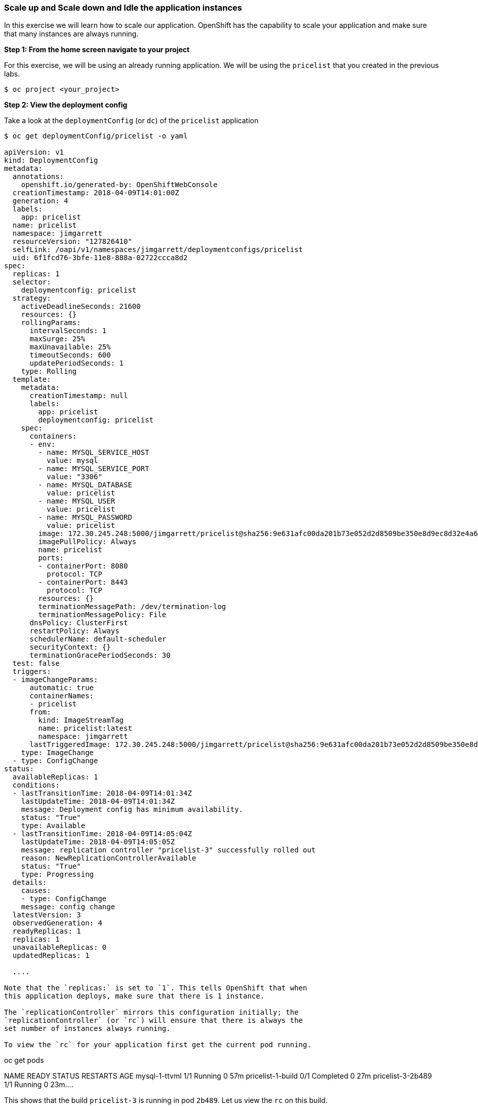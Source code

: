 [[scale-up-and-scale-down-and-idle-the-application-instances]]
Scale up and Scale down and Idle the application instances
~~~~~~~~~~~~~~~~~~~~~~~~~~~~~~~~~~~~~~~~~~~~~~~~~~~~~~~~~~

In this exercise we will learn how to scale our application. OpenShift
has the capability to scale your application and make sure that many
instances are always running.

*Step 1: From the home screen navigate to your project*

For this exercise, we will be using an already running application. We
will be using the `pricelist` that you created in the
previous labs.
....
$ oc project <your_project>
....

*Step 2: View the deployment config*

Take a look at the `deploymentConfig` (or `dc`) of the `pricelist`
application

....
$ oc get deploymentConfig/pricelist -o yaml

apiVersion: v1
kind: DeploymentConfig
metadata:
  annotations:
    openshift.io/generated-by: OpenShiftWebConsole
  creationTimestamp: 2018-04-09T14:01:00Z
  generation: 4
  labels:
    app: pricelist
  name: pricelist
  namespace: jimgarrett
  resourceVersion: "127826410"
  selfLink: /oapi/v1/namespaces/jimgarrett/deploymentconfigs/pricelist
  uid: 6f1fcd76-3bfe-11e8-888a-02722ccca8d2
spec:
  replicas: 1
  selector:
    deploymentconfig: pricelist
  strategy:
    activeDeadlineSeconds: 21600
    resources: {}
    rollingParams:
      intervalSeconds: 1
      maxSurge: 25%
      maxUnavailable: 25%
      timeoutSeconds: 600
      updatePeriodSeconds: 1
    type: Rolling
  template:
    metadata:
      creationTimestamp: null
      labels:
        app: pricelist
        deploymentconfig: pricelist
    spec:
      containers:
      - env:
        - name: MYSQL_SERVICE_HOST
          value: mysql
        - name: MYSQL_SERVICE_PORT
          value: "3306"
        - name: MYSQL_DATABASE
          value: pricelist
        - name: MYSQL_USER
          value: pricelist
        - name: MYSQL_PASSWORD
          value: pricelist
        image: 172.30.245.248:5000/jimgarrett/pricelist@sha256:9e631afc00da201b73e052d2d8509be350e8d9ec8d32e4a6afe8104d49a6162d
        imagePullPolicy: Always
        name: pricelist
        ports:
        - containerPort: 8080
          protocol: TCP
        - containerPort: 8443
          protocol: TCP
        resources: {}
        terminationMessagePath: /dev/termination-log
        terminationMessagePolicy: File
      dnsPolicy: ClusterFirst
      restartPolicy: Always
      schedulerName: default-scheduler
      securityContext: {}
      terminationGracePeriodSeconds: 30
  test: false
  triggers:
  - imageChangeParams:
      automatic: true
      containerNames:
      - pricelist
      from:
        kind: ImageStreamTag
        name: pricelist:latest
        namespace: jimgarrett
      lastTriggeredImage: 172.30.245.248:5000/jimgarrett/pricelist@sha256:9e631afc00da201b73e052d2d8509be350e8d9ec8d32e4a6afe8104d49a6162d
    type: ImageChange
  - type: ConfigChange
status:
  availableReplicas: 1
  conditions:
  - lastTransitionTime: 2018-04-09T14:01:34Z
    lastUpdateTime: 2018-04-09T14:01:34Z
    message: Deployment config has minimum availability.
    status: "True"
    type: Available
  - lastTransitionTime: 2018-04-09T14:05:04Z
    lastUpdateTime: 2018-04-09T14:05:05Z
    message: replication controller "pricelist-3" successfully rolled out
    reason: NewReplicationControllerAvailable
    status: "True"
    type: Progressing
  details:
    causes:
    - type: ConfigChange
    message: config change
  latestVersion: 3
  observedGeneration: 4
  readyReplicas: 1
  replicas: 1
  unavailableReplicas: 0
  updatedReplicas: 1
  
  ....

Note that the `replicas:` is set to `1`. This tells OpenShift that when
this application deploys, make sure that there is 1 instance.

The `replicationController` mirrors this configuration initially; the
`replicationController` (or `rc`) will ensure that there is always the
set number of instances always running.

To view the `rc` for your application first get the current pod running.

....
oc get pods

NAME                READY     STATUS      RESTARTS   AGE
mysql-1-ttvml       1/1       Running     0          57m
pricelist-1-build   0/1       Completed   0          27m
pricelist-3-2b489   1/1       Running     0          23m....

This shows that the build `pricelist-3` is running in pod `2b489`. Let us
view the `rc` on this build.

....
$ oc get rc/pricelist-3
NAME          DESIRED   CURRENT   READY     AGE
pricelist-3   1         1         1         24m
....

*Note:* You can change the number of replicas in `DeploymentConfig` or
the `ReplicationController`.

However note that if you change the `deploymentConfig` it applies to
your application. This means, even if you delete the current replication
controller, the new one that gets created will be assigned the REPLICAS
value based on what is set for DC. If you change it on the Replication
Controller, the application will scale up. But if you happen to delete
the current replication controller for some reason, you will loose that
setting.

*Step 3: Scale Application*

To scale your application we will edit the `deploymentConfig` to 3.

Open your browser to the Overview page and note you only have one
instance running.

Now scale your application using the `oc scale` command (remembering to
specify the `dc`)

....
$ oc scale --replicas=3 dc/pricelist
deploymentconfig "pricelist" scaled
....

If you look at the web console and you will see that there are 3
instances running now

*Note:* You can also scale up and down from the web console by going to
the project overview page and clicking twice on
image:images/scale_up.jpg[image] right next to the pod count circle to
add 2 more pods.

On the command line, see how many pods you are running now:

....
$ oc get pods

NAME                READY     STATUS      RESTARTS   AGE
pricelist-1-build   0/1       Completed   0          30m
pricelist-3-2b489   1/1       Running     0          26m
pricelist-3-kq5x8   1/1       Running     0          1m
pricelist-3-mfrmb   1/1       Running     0          1m
....

You now have 3 instances of `pricelist-3` running (each with a different
pod-id). If you check the `rc` of the `pricelist-3` build you will see that
it has been updated by the `dc`.

....
$ oc get rc/pricelist-3

NAME        DESIRED   CURRENT   AGE
pricelist-3    3         3         3h
....

*Step 4: Idling the application*

Run the following command to find the available endpoints

....
$ oc get endpoints
NAME        ENDPOINTS                                           AGE
pricelist   10.1.10.160:8080,10.1.16.190:8080,10.1.3.105:8080   32m
....

Note that the name of the endpoints is `pricelist` and there are three ips
addresses for the three pods.

Run the `oc idle endpoints/pricelist` command to idle the application

....
$ oc idle endpoints/pricelist
The service "jimgarrett/pricelist" has been marked as idled
The service will unidle DeploymentConfig "jimgarrett/pricelist" to 3 replicas once it receives traffic
DeploymentConfig "jimgarrett/pricelist" has been idled
....

Go back to the webconsole. You will notice that the pods show up as
idled.

image:images/idled_pods.jpeg[image]

At this point the application is idled, the pods are not running and no
resources are being used by the application. This doesn’t mean that the
application is deleted. The current state is just saved.. that’s all.


*Step 6: Reactivate your application* Now click on the application route
URL or access the application via curl.

Note that it takes a little while for the application to respond. This
is because pods are spinning up again. You can notice that in the web
console.

In a little while the output comes up and your application would be up
with 3 pods.

So, as soon as the user accesses the application, it comes up!!!

*Step 7: Scaling Down*

Scaling down is the same procedure as scaling up. Use the `oc scale`
command on the `pricelist` application `dc` setting.

....
oc scale --replicas=1 dc/pricelist

deploymentconfig "pricelist" scaled
....

Alternately, you can go to project overview page and click on
image:images/scale_down.jpg[image] twice to remove 2 running pods.

Congratulations!! In this exercise you have learned about scaling and
how to scale up/down your application on OpenShift!

link:7_Binary_Deployment_of_a_war_file.adoc[Next Lab]

link:0_toc.adoc[Table Of Contents]
